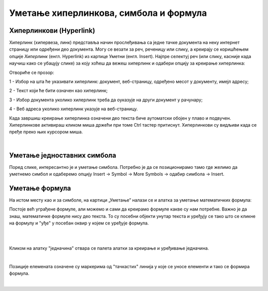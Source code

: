 Уметање хиперлинкова, симбола и формула
=======================================

Хиперлинкови (Hyperlink)
------------------------

Хиперлинк (хипервеза, линк) представља начин прослеђивања са једне тачке документа на неку интернет страницу или одређени део документа. Могу се везати за реч, реченицу или слику, а креирају се коришћењем опције *Хиперлинк* (енгл. Hyperlink) из картице Уметни (енгл. Insert). Најпре селектуј реч (или слику, касније када научиш како се убацују слике) за коју хоћеш да вежеш хиперлинк и одабери опцију за креирање хиперлинка:

.. image:: ../../_images/w3_hiperlink1.png
   :width: 450px   
   :align: center

Отвориће се прозор:

.. image:: ../../_images/w3_hiperlink2.png
   :width: 700px   
   :align: center



1 - Избор на шта ће указивати хиперлинк: документ, веб-страницу, одређено месот у документу, имејл адресу;

2 - Текст који ће бити означен као хиперлинк;

3 - Избор документа уколико хилерлинк треба да оуказује на други документ у рачунару;

4 - Веб адреса уколико хиперлинк указује на веб-страницу.


Када завршиш креирање хиперлинка означени део текста биче аутоматски обојен у плаво и подвучен. Хиперлинкове активираш кликом миша држећи при томе Ctrl тастер притиснут. Хиперлинкови су видљиви када се пређе преко њих курсором миша.


.. image:: ../../_images/w3_hiperlink3.png
   :width: 450px   
   :align: center

|

Уметање једноставних симбола
----------------------------

Поред слике, интересантно је и уметање симбола. Потребно је да се позиционирамо тамо где желимо да уметнемо симбол и одаберемо опцију Insert → Symbol → More Symbols → одабир симбола → Insert.


.. image:: ../../_images/w3_simboli.png
   :width: 700px   
   :align: center


Уметање формула
---------------

На истом месту као и за симболе, на картици „Уметање” налази се и алатка за уметање математичких формула:

.. image:: ../../_images/w3_formula.png
   :width: 500px   
   :align: center


Постоје већ уграђене формуле, али можемо и сами да креирамо формуле какве су нам потребне. Важно је да знаш, математичке формуле нису део текста. То су посебни објекти унутар текста и уређују се тако што се кликне на формулу и "уђе" у посебан оквир у којем се уређује формула.

|


.. image:: ../../_images/w3_formule1.png
   :width: 750px   
   :align: center

|

Кликом на алатку "једначина" отвара се палета алатки за креирање и уређивање једначина. 

|

.. image:: ../../_images/w3_formule2.png
   :width: 350px   
   :align: center

Позиције елемената означене су маркерима од "тачкастих" линија у које се уносе елементи и тако се формира формула.

|
